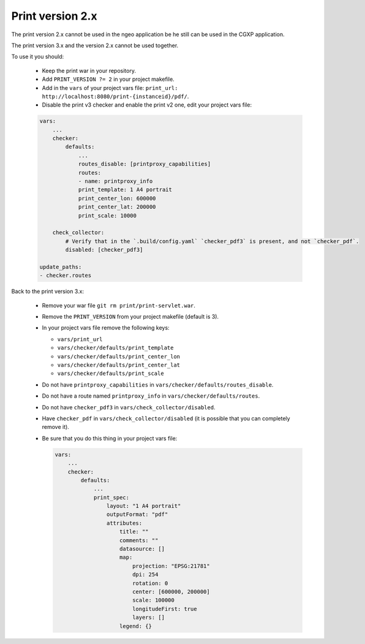 .. _integrator_legacy_print:

Print version 2.x
=================

The print version 2.x cannot be used in the ngeo application be he still can be used in the CGXP application.

The print version 3.x and the version 2.x cannot be used together.

To use it you should:

  * Keep the print war in your repository.
  * Add ``PRINT_VERSION ?= 2`` in your project makefile.
  * Add in the ``vars`` of your project vars file: ``print_url: http://localhost:8080/print-{instanceid}/pdf/``.
  * Disable the print v3 checker and enable the print v2 one, edit your project vars file:

  .. code:: yaml

     vars:
         ...
         checker:
             defaults:
                 ...
                 routes_disable: [printproxy_capabilities]
                 routes:
                 - name: printproxy_info
                 print_template: 1 A4 portrait
                 print_center_lon: 600000
                 print_center_lat: 200000
                 print_scale: 10000

         check_collector:
             # Verify that in the `.build/config.yaml` `checker_pdf3` is present, and not `checker_pdf`.
             disabled: [checker_pdf3]

     update_paths:
     - checker.routes

Back to the print version 3.x:

  * Remove your war file ``git rm print/print-servlet.war``.
  * Remove the ``PRINT_VERSION`` from your project makefile (default is 3).
  * In your project vars file remove the following keys:

    * ``vars/print_url``
    * ``vars/checker/defaults/print_template``
    * ``vars/checker/defaults/print_center_lon``
    * ``vars/checker/defaults/print_center_lat``
    * ``vars/checker/defaults/print_scale``

  * Do not have ``printproxy_capabilities`` in ``vars/checker/defaults/routes_disable``.
  * Do not have a route named ``printproxy_info`` in ``vars/checker/defaults/routes``.
  * Do not have ``checker_pdf3`` in ``vars/check_collector/disabled``.
  * Have ``checker_pdf`` in ``vars/check_collector/disabled`` (it is possible that you can completely remove it).
  * Be sure that you do this thing in your project vars file:

    .. code:: yaml

       vars:
           ...
           checker:
               defaults:
                   ...
                   print_spec:
                       layout: "1 A4 portrait"
                       outputFormat: "pdf"
                       attributes:
                           title: ""
                           comments: ""
                           datasource: []
                           map:
                               projection: "EPSG:21781"
                               dpi: 254
                               rotation: 0
                               center: [600000, 200000]
                               scale: 100000
                               longitudeFirst: true
                               layers: []
                           legend: {}
